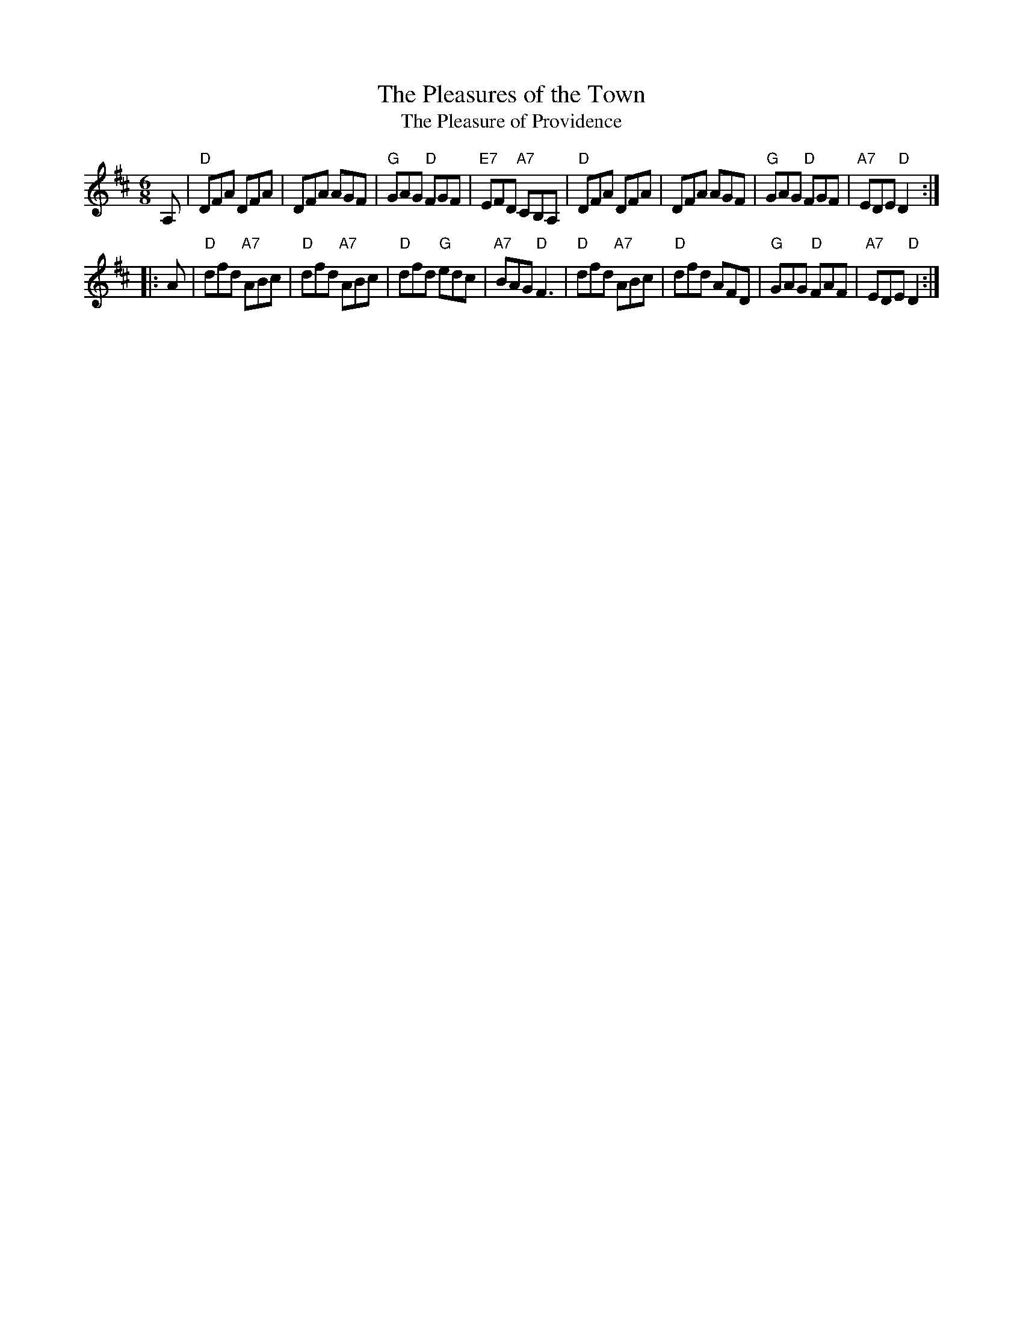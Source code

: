 X: 1
T: The Pleasures of the Town
T: The Pleasure of Providence
B: Hendrickson's "John Griffiths Dancing Master."
R: jig
Z: 2004 John Chambers <jc:trillian.mit.edu>
M: 6/8
L: 1/8
%Q: 3/8=104
K: D
A, \
| "D"DFA DFA | DFA AGF | "G"GAG "D"FGF | "E7"EFD "A7"CB,A, \
| "D"DFA DFA | DFA AGF | "G"GAG "D"FGF | "A7"EDE "D"D2 :|
|: A \
| "D"dfd "A7"ABc | "D"dfd "A7"ABc | "D"dfd "G"edc | "A7"BAG "D"F3 \
| "D"dfd "A7"ABc | "D"dfd     AFD | "G"GAG "D"FAF | "A7"EDE "D"D2 :|
